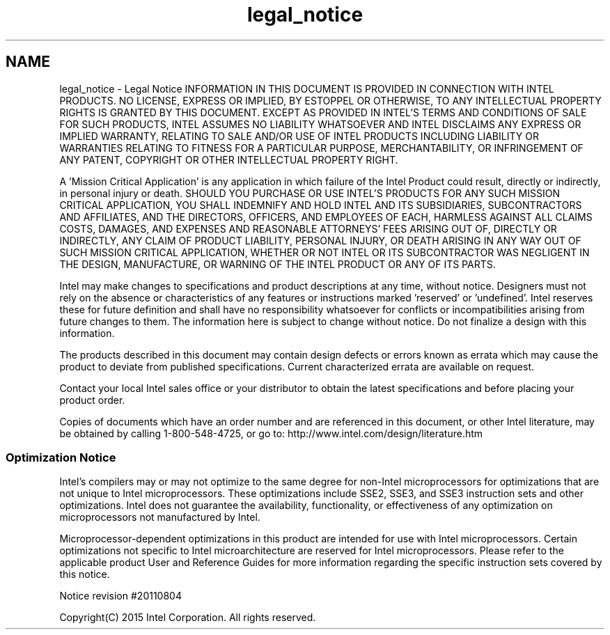 .TH "legal_notice" 3 "Thu Jul 16 2015" "DRNG Library" \" -*- nroff -*-
.ad l
.nh
.SH NAME
legal_notice \- Legal Notice 
INFORMATION IN THIS DOCUMENT IS PROVIDED IN CONNECTION WITH INTEL PRODUCTS\&. NO LICENSE, EXPRESS OR IMPLIED, BY ESTOPPEL OR OTHERWISE, TO ANY INTELLECTUAL PROPERTY RIGHTS IS GRANTED BY THIS DOCUMENT\&. EXCEPT AS PROVIDED IN INTEL'S TERMS AND CONDITIONS OF SALE FOR SUCH PRODUCTS, INTEL ASSUMES NO LIABILITY WHATSOEVER AND INTEL DISCLAIMS ANY EXPRESS OR IMPLIED WARRANTY, RELATING TO SALE AND/OR USE OF INTEL PRODUCTS INCLUDING LIABILITY OR WARRANTIES RELATING TO FITNESS FOR A PARTICULAR PURPOSE, MERCHANTABILITY, OR INFRINGEMENT OF ANY PATENT, COPYRIGHT OR OTHER INTELLECTUAL PROPERTY RIGHT\&.
.PP
A 'Mission Critical Application' is any application in which failure of the Intel Product could result, directly or indirectly, in personal injury or death\&. SHOULD YOU PURCHASE OR USE INTEL'S PRODUCTS FOR ANY SUCH MISSION CRITICAL APPLICATION, YOU SHALL INDEMNIFY AND HOLD INTEL AND ITS SUBSIDIARIES, SUBCONTRACTORS AND AFFILIATES, AND THE DIRECTORS, OFFICERS, AND EMPLOYEES OF EACH, HARMLESS AGAINST ALL CLAIMS COSTS, DAMAGES, AND EXPENSES AND REASONABLE ATTORNEYS' FEES ARISING OUT OF, DIRECTLY OR INDIRECTLY, ANY CLAIM OF PRODUCT LIABILITY, PERSONAL INJURY, OR DEATH ARISING IN ANY WAY OUT OF SUCH MISSION CRITICAL APPLICATION, WHETHER OR NOT INTEL OR ITS SUBCONTRACTOR WAS NEGLIGENT IN THE DESIGN, MANUFACTURE, OR WARNING OF THE INTEL PRODUCT OR ANY OF ITS PARTS\&.
.PP
Intel may make changes to specifications and product descriptions at any time, without notice\&. Designers must not rely on the absence or characteristics of any features or instructions marked 'reserved' or 'undefined'\&. Intel reserves these for future definition and shall have no responsibility whatsoever for conflicts or incompatibilities arising from future changes to them\&. The information here is subject to change without notice\&. Do not finalize a design with this information\&.
.PP
The products described in this document may contain design defects or errors known as errata which may cause the product to deviate from published specifications\&. Current characterized errata are available on request\&.
.PP
Contact your local Intel sales office or your distributor to obtain the latest specifications and before placing your product order\&.
.PP
Copies of documents which have an order number and are referenced in this document, or other Intel literature, may be obtained by calling 1-800-548-4725, or go to: http://www.intel.com/design/literature.htm
.PP
.SS "Optimization Notice "
.PP
Intel's compilers may or may not optimize to the same degree for non-Intel microprocessors for optimizations that are not unique to Intel microprocessors\&. These optimizations include SSE2, SSE3, and SSE3 instruction sets and other optimizations\&. Intel does not guarantee the availability, functionality, or effectiveness of any optimization on microprocessors not manufactured by Intel\&.
.PP
Microprocessor-dependent optimizations in this product are intended for use with Intel microprocessors\&. Certain optimizations not specific to Intel microarchitecture are reserved for Intel microprocessors\&. Please refer to the applicable product User and Reference Guides for more information regarding the specific instruction sets covered by this notice\&.
.PP
Notice revision #20110804
.PP
Copyright(C) 2015 Intel Corporation\&. All rights reserved\&. 

